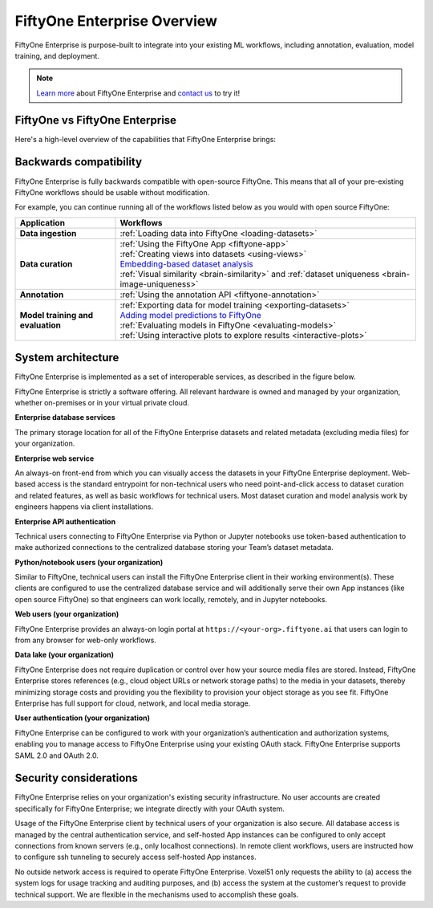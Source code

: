 .. _enterprise-overview:

FiftyOne Enterprise Overview
============================

.. default-role:: code

FiftyOne Enterprise is purpose-built to integrate into your existing ML workflows,
including annotation, evaluation, model training, and deployment.

.. note::

    `Learn more <https://voxel51.com/enterprise>`_ about FiftyOne Enterprise and
    `contact us <https://voxel51.com/talk-to-sales>`_ to try it!

.. _fiftyone-vs-fiftyone-enterprise:

FiftyOne vs FiftyOne Enterprise
_______________________________

Here's a high-level overview of the capabilities that FiftyOne Enterprise brings:

.. raw:: html

    </table><table class="docutils align-center">
    <thead>
    <tr class="row-odd"><th class="head stub"></th>
    <th class="head" style="text-align: center"><p>FiftyOne Enterprise</p></th>
    <th class="head" style="text-align: center"><p>FiftyOne</p></th>
    </tr>
    </thead>
    <tbody>
    <tr class="row-even"><th class="stub"><p>Curate Datasets</p></th>
    <td style="text-align: center"><p><a class="reference internal" href="https://voxel51.com/images/icons/checkmark.svg"><img alt="check" height="20pt" src="https://voxel51.com/images/icons/checkmark.svg" width="20pt" /></a></p></td>
    <td style="text-align: center"><p><a class="reference internal" href="https://voxel51.com/images/icons/checkmark.svg"><img alt="check" height="20pt" src="https://voxel51.com/images/icons/checkmark.svg" width="20pt" /></a></p></td>
    </tr>
    <tr class="row-odd", style="border-top: 1px solid #cacaca"><th class="stub"><p>Evaluate Models</p></th>
    <td style="text-align: center"><p><a class="reference internal" href="https://voxel51.com/images/icons/checkmark.svg"><img alt="check" height="20pt" src="https://voxel51.com/images/icons/checkmark.svg" width="20pt" /></a></p></td>
    <td style="text-align: center"><p><a class="reference internal" href="https://voxel51.com/images/icons/checkmark.svg"><img alt="check" height="20pt" src="https://voxel51.com/images/icons/checkmark.svg" width="20pt" /></a></p></td>
    </tr>
    <tr class="row-even", style="border-top: 1px solid #cacaca"><th class="stub"><p>Find Mistakes</p></th>
    <td style="text-align: center"><p><a class="reference internal" href="https://voxel51.com/images/icons/checkmark.svg"><img alt="check" height="20pt" src="https://voxel51.com/images/icons/checkmark.svg" width="20pt" /></a></p></td>
    <td style="text-align: center"><p><a class="reference internal" href="https://voxel51.com/images/icons/checkmark.svg"><img alt="check" height="20pt" src="https://voxel51.com/images/icons/checkmark.svg" width="20pt" /></a></p></td>
    </tr>
    <tr class="row-odd", style="border-top: 1px solid #cacaca"><th class="stub"><p>Visualize Embeddings</p></th>
    <td style="text-align: center"><p><a class="reference internal" href="https://voxel51.com/images/icons/checkmark.svg"><img alt="check" height="20pt" src="https://voxel51.com/images/icons/checkmark.svg" width="20pt" /></a></p></td>
    <td style="text-align: center"><p><a class="reference internal" href="https://voxel51.com/images/icons/checkmark.svg"><img alt="check" height="20pt" src="https://voxel51.com/images/icons/checkmark.svg" width="20pt" /></a></p></td>
    </tr>
    <tr class="row-even", style="border-top: 1px solid #cacaca"><th class="stub"><p>Deployment</p></th>
    <td style="text-align: center"><p>Multi-user, on-premise,<br>private/public cloud</p></td>
    <td style="text-align: center"><p>Local, Single user</p></td>
    </tr>
    <tr class="row-odd", style="border-top: 1px solid #cacaca"><th class="stub"><p>Dataset Management</p></th>
    <td style="text-align: center"><p><a class="reference internal" href="https://voxel51.com/images/icons/checkmark.svg"><img alt="check" height="20pt" src="https://voxel51.com/images/icons/checkmark.svg" width="20pt" /></a></p></td>
    <td style="text-align: center"></td>
    </tr>
    <tr class="row-even", style="border-top: 1px solid #cacaca"><th class="stub"><p>User Permissions</p></th>
    <td style="text-align: center"><p><a class="reference internal" href="https://voxel51.com/images/icons/checkmark.svg"><img alt="check" height="20pt" src="https://voxel51.com/images/icons/checkmark.svg" width="20pt" /></a></p></td>
    <td style="text-align: center"></td>
    </tr>
    <tr class="row-odd", style="border-top: 1px solid #cacaca"><th class="stub"><p>Dataset Permissions</p></th>
    <td style="text-align: center"><p><a class="reference internal" href="https://voxel51.com/images/icons/checkmark.svg"><img alt="check" height="20pt" src="https://voxel51.com/images/icons/checkmark.svg" width="20pt" /></a></p></td>
    <td style="text-align: center"></td>
    </tr>
    <tr class="row-even", style="border-top: 1px solid #cacaca"><th class="stub"><p>Dataset Versioning</p></th>
    <td style="text-align: center"><p><a class="reference internal" href="https://voxel51.com/images/icons/checkmark.svg"><img alt="check" height="20pt" src="https://voxel51.com/images/icons/checkmark.svg" width="20pt" /></a></p></td>
    <td style="text-align: center"></td>
    </tr>
    <tr class="row-odd", style="border-top: 1px solid #cacaca"><th class="stub"><p>SSO</p></th>
    <td style="text-align: center"><p><a class="reference internal" href="https://voxel51.com/images/icons/checkmark.svg"><img alt="check" height="20pt" src="https://voxel51.com/images/icons/checkmark.svg" width="20pt" /></a></p></td>
    <td style="text-align: center"></td>
    </tr>
    <tr class="row-even", style="border-top: 1px solid #cacaca"><th class="stub"><p>Enterprise Support</p></th>
    <td style="text-align: center"><p><a class="reference internal" href="https://voxel51.com/images/icons/checkmark.svg"><img alt="check" height="20pt" src="https://voxel51.com/images/icons/checkmark.svg" width="20pt" /></a></p></td>
    <td style="text-align: center"><p>Discord Community</p></td>
    </tr>
    <tr class="row-odd", style="border-top: 1px solid #cacaca"><th class="stub"><p>Licensing</p></th>
    <td style="text-align: center"><p>Unlimited data, flexible<br>user-based licensing</p></td>
    </div>
    </td>
    <td style="text-align: center"><p>Apache 2.0</p></td>
    </tr>
    </tbody>
    </table>

.. _enterprise-backwards-compatibility:

Backwards compatibility
_______________________

FiftyOne Enterprise is fully backwards compatible with open-source FiftyOne. This
means that all of your pre-existing FiftyOne workflows should be usable without
modification.

For example, you can continue running all of the workflows listed below as you
would with open source FiftyOne:

.. list-table::
   :widths: 25 75
   :header-rows: 1
   :stub-columns: 1

   * - Application
     - Workflows
   * - Data ingestion
     - :ref:`Loading data into FiftyOne <loading-datasets>`
   * - Data curation
     - | :ref:`Using the FiftyOne App <fiftyone-app>`
       | :ref:`Creating views into datasets <using-views>`
       | `Embedding-based dataset analysis <https://voxel51.com/docs/fiftyone/tutorials/image_embeddings.html>`_
       | :ref:`Visual similarity <brain-similarity>` and :ref:`dataset uniqueness <brain-image-uniqueness>`
   * - Annotation
     - :ref:`Using the annotation API <fiftyone-annotation>`
   * - Model training and evaluation
     - | :ref:`Exporting data for model training <exporting-datasets>`
       | `Adding model predictions to FiftyOne <https://voxel51.com/docs/fiftyone/tutorials/evaluate_detections.html#Add-predictions-to-dataset>`_
       | :ref:`Evaluating models in FiftyOne <evaluating-models>`
       | :ref:`Using interactive plots to explore results <interactive-plots>`

.. _enterprise-system-architecture:

System architecture
___________________

FiftyOne Enterprise is implemented as a set of interoperable services, as described
in the figure below.

.. image:: /images/enterprise/enterprise_architecture.png
   :alt: enterprise-architecture
   :align: center

FiftyOne Enterprise is strictly a software offering. All relevant hardware is owned
and managed by your organization, whether on-premises or in your virtual
private cloud.

**Enterprise database services**

The primary storage location for all of the FiftyOne Enterprise datasets and related
metadata (excluding media files) for your organization.

**Enterprise web service**

An always-on front-end from which you can visually access the datasets in your
FiftyOne Enterprise deployment. Web-based access is the standard entrypoint for
non-technical users who need point-and-click access to dataset curation and
related features, as well as basic workflows for technical users. Most dataset
curation and model analysis work by engineers happens via client installations.

**Enterprise API authentication**

Technical users connecting to FiftyOne Enterprise via Python or Jupyter notebooks
use token-based authentication to make authorized connections to the
centralized database storing your Team’s dataset metadata.

**Python/notebook users (your organization)**

Similar to FiftyOne, technical users can install the FiftyOne Enterprise client in
their working environment(s). These clients are configured to use the
centralized database service and will additionally serve their own App
instances (like open source FiftyOne) so that engineers can work locally,
remotely, and in Jupyter notebooks.

**Web users (your organization)**

FiftyOne Enterprise provides an always-on login portal at
``https://<your-org>.fiftyone.ai`` that users can login to from any browser for
web-only workflows.

**Data lake (your organization)**

FiftyOne Enterprise does not require duplication or control over how your source
media files are stored. Instead, FiftyOne Enterprise stores references (e.g., cloud
object URLs or network storage paths) to the media in your datasets, thereby
minimizing storage costs and providing you the flexibility to provision your
object storage as you see fit. FiftyOne Enterprise has full support for cloud,
network, and local media storage.

**User authentication (your organization)**

FiftyOne Enterprise can be configured to work with your organization’s
authentication and authorization systems, enabling you to manage access to
FiftyOne Enterprise using your existing OAuth stack. FiftyOne Enterprise supports SAML
2.0 and OAuth 2.0.

.. _security-considerations:

Security considerations
_______________________

FiftyOne Enterprise relies on your organization's existing security infrastructure.
No user accounts are created specifically for FiftyOne Enterprise; we integrate
directly with your OAuth system.

Usage of the FiftyOne Enterprise client by technical users of your organization is
also secure. All database access is managed by the central authentication
service, and self-hosted App instances can be configured to only accept
connections from known servers (e.g., only localhost connections). In remote
client workflows, users are instructed how to configure ssh tunneling to
securely access self-hosted App instances.

No outside network access is required to operate FiftyOne Enterprise. Voxel51 only
requests the ability to (a) access the system logs for usage tracking and
auditing purposes, and (b) access the system at the customer’s request to
provide technical support. We are flexible in the mechanisms used to accomplish
these goals.
